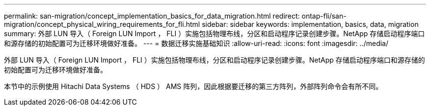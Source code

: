 ---
permalink: san-migration/concept_implementation_basics_for_data_migration.html 
redirect: ontap-fli/san-migration/concept_physical_wiring_requirements_for_fli.html 
sidebar: sidebar 
keywords: implementation, basics, data, migration 
summary: 外部 LUN 导入（ Foreign LUN Import ， FLI ）实施包括物理布线，分区和启动程序记录创建步骤。NetApp 存储启动程序端口和源存储的初始配置可为迁移环境做好准备。 
---
= 数据迁移实施基础知识
:allow-uri-read: 
:icons: font
:imagesdir: ../media/


[role="lead"]
外部 LUN 导入（ Foreign LUN Import ， FLI ）实施包括物理布线，分区和启动程序记录创建步骤。NetApp 存储启动程序端口和源存储的初始配置可为迁移环境做好准备。

本节中的示例使用 Hitachi Data Systems （ HDS ） AMS 阵列，因此根据要迁移的第三方阵列，外部阵列命令会有所不同。
